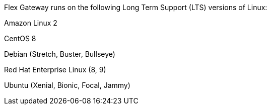 //tag::intro[]
Flex Gateway runs on the following Long Term Support (LTS) versions of Linux:
//end::intro[]

//tag::amazon-linux[]
Amazon Linux 2
//end::amazon-linux[]

//tag::centos[]
CentOS 8
//end::centos[]

//tag::debian[]
Debian (Stretch, Buster, Bullseye)
//end::debian[]

//tag::red-hat[]
Red Hat Enterprise Linux (8, 9)
//end::red-hat[]

//tag::ubuntu[]
Ubuntu (Xenial, Bionic, Focal, Jammy)
//end::ubuntu[]